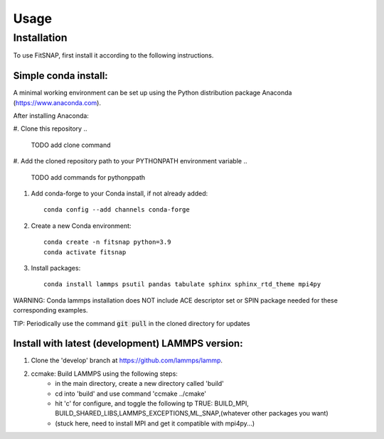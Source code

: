 Usage
=====

Installation
------------

To use FitSNAP, first install it according to the following instructions.

Simple conda install:
^^^^^^^^^^^^^^^^^^^^^
A minimal working environment can be set up using the Python distribution package Anaconda (https://www.anaconda.com).

After installing Anaconda:

#. Clone this repository
.. 
    TODO add clone command
#. Add the cloned repository path to your PYTHONPATH environment variable
..
    TODO add commands for pythonppath
#. Add conda-forge to your Conda install, if not already added::
    
        conda config --add channels conda-forge
#. Create a new Conda environment::

        conda create -n fitsnap python=3.9
        conda activate fitsnap
#. Install packages::

        conda install lammps psutil pandas tabulate sphinx sphinx_rtd_theme mpi4py

WARNING: Conda lammps installation does NOT include ACE descriptor set or SPIN package needed for these corresponding examples.

TIP: Periodically use the command :code:`git pull` in the cloned directory for updates 


Install with latest (development) LAMMPS version:
^^^^^^^^^^^^^^^^^^^^^^^^^^^^^^^^^^^^^^
#. Clone the 'develop' branch at https://github.com/lammps/lammp.

#. ccmake: Build LAMMPS using the following steps:
        - in the main directory, create a new directory called 'build'
        - cd into 'build' and use command 'ccmake ../cmake'
        - hit 'c' for configure, and toggle the following tp TRUE: BUILD_MPI, BUILD_SHARED_LIBS,LAMMPS_EXCEPTIONS,ML_SNAP,(whatever other packages you want)
        - (stuck here, need to install MPI and get it compatible with mpi4py...)




